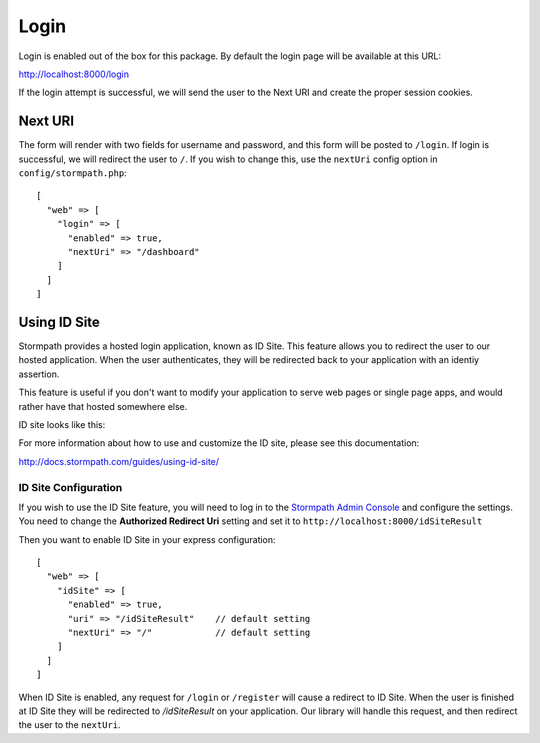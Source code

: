 .. _login:


Login
=====

Login is enabled out of the box for this package.  By default the login page
will be available at this URL:

http://localhost:8000/login

If the login attempt is successful, we will send the user to the Next URI
and create the proper session cookies.


Next URI
--------

The form will render with two fields for username and password, and this form
will be posted to ``/login``.  If login is successful, we will redirect the user
to ``/``.  If you wish to change this, use the ``nextUri`` config option in ``config/stormpath.php``::

    [
      "web" => [
        "login" => [
          "enabled" => true,
          "nextUri" => "/dashboard"
        ]
      ]
    ]



Using ID Site
-------------

Stormpath provides a hosted login application, known as ID Site.  This feature
allows you to redirect the user to our hosted application.  When the user
authenticates, they will be redirected back to your application with an identiy
assertion.

This feature is useful if you don't want to modify your application to serve
web pages or single page apps, and would rather have that hosted somewhere else.

ID site looks like this:

.. image:: /_static/id-site-login.png

For more information about how to use and customize the ID site, please see
this documentation:

http://docs.stormpath.com/guides/using-id-site/


ID Site Configuration
.....................

If you wish to use the ID Site feature, you will need to log in to the
`Stormpath Admin Console`_ and configure the settings.  You need to change the
**Authorized Redirect Uri** setting and set it to
``http://localhost:8000/idSiteResult``

Then you want to enable ID Site in your express configuration::

    [
      "web" => [
        "idSite" => [
          "enabled" => true,
          "uri" => "/idSiteResult"    // default setting
          "nextUri" => "/"            // default setting
        ]
      ]
    ]

When ID Site is enabled, any request for ``/login`` or ``/register`` will cause a
redirect to ID Site.  When the user is finished at ID Site they will be
redirected to `/idSiteResult` on your application.  Our library will handle
this request, and then redirect the user to the ``nextUri``.


.. _Stormpath Admin Console: https://api.stormpath.com